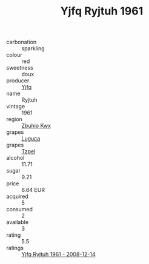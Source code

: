 :PROPERTIES:
:ID:                     dc8f2f9e-5f0a-4810-8002-22249580e1de
:END:
#+TITLE: Yjfq Ryjtuh 1961

- carbonation :: sparkling
- colour :: red
- sweetness :: doux
- producer :: [[id:35992ec3-be8f-45d4-87e9-fe8216552764][Yjfq]]
- name :: Ryjtuh
- vintage :: 1961
- region :: [[id:36bcf6d4-1d5c-43f6-ac15-3e8f6327b9c4][Zbuhio Kwx]]
- grapes :: [[id:6423960a-d657-4c04-bc86-30f8b810e849][Luguca]]
- grapes :: [[id:b0bb8fc4-9992-4777-b729-2bd03118f9f8][Tzpel]]
- alcohol :: 11.71
- sugar :: 9.21
- price :: 6.64 EUR
- acquired :: 5
- consumed :: 2
- available :: 3
- rating :: 5.5
- ratings :: [[id:c49199c4-cbd3-411f-bab2-ac83b56f7d43][Yjfq Ryjtuh 1961 - 2008-12-14]]


